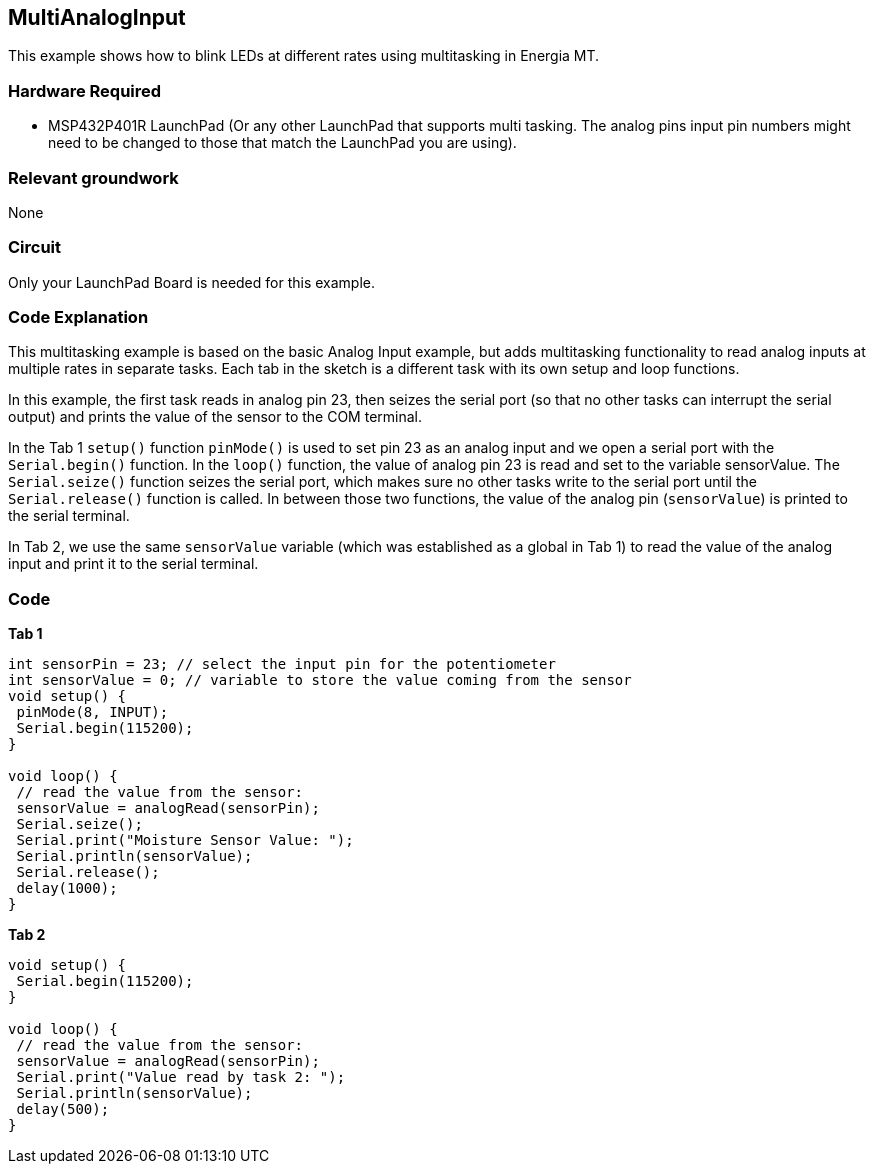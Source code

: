 == MultiAnalogInput ==

This example shows how to blink LEDs at different rates using multitasking in Energia MT.

=== Hardware Required ===

* MSP432P401R LaunchPad (Or any other LaunchPad that supports multi tasking. The analog pins input pin numbers might need to be changed to those that match the LaunchPad you are using).

=== Relevant groundwork ===

None

=== Circuit ===

Only your LaunchPad Board is needed for this example.

=== Code Explanation ===

This multitasking example is based on the basic Analog Input example, but adds multitasking functionality to read analog inputs at multiple rates in separate tasks. Each tab in the sketch is a different task with its own setup and loop functions.

In this example, the first task reads in analog pin 23, then seizes the serial port (so that no other tasks can interrupt the serial output) and prints the value of the sensor to the COM terminal.

In the Tab 1 `setup()` function `pinMode()` is used to set pin 23 as an analog input and we open a serial port with the `Serial.begin()` function.  In the `loop()` function, the value of analog pin 23 is read and set to the variable sensorValue.  The `Serial.seize()` function seizes the serial port, which makes sure no other tasks write to the serial port until the `Serial.release()` function is called. In between those two functions, the value of the analog pin (`sensorValue`) is printed to the serial terminal.

In Tab 2, we use the same `sensorValue` variable (which was established as a global in Tab 1) to read the value of the analog input and print it to the serial terminal.

=== Code ===

*Tab 1*

----
int sensorPin = 23; // select the input pin for the potentiometer
int sensorValue = 0; // variable to store the value coming from the sensor
void setup() {
 pinMode(8, INPUT);
 Serial.begin(115200);
}

void loop() {
 // read the value from the sensor:
 sensorValue = analogRead(sensorPin);
 Serial.seize();
 Serial.print("Moisture Sensor Value: ");
 Serial.println(sensorValue);
 Serial.release();
 delay(1000);
}
----

*Tab 2*

----
void setup() {
 Serial.begin(115200);
}

void loop() {
 // read the value from the sensor:
 sensorValue = analogRead(sensorPin);
 Serial.print("Value read by task 2: ");
 Serial.println(sensorValue);
 delay(500);
}
----
